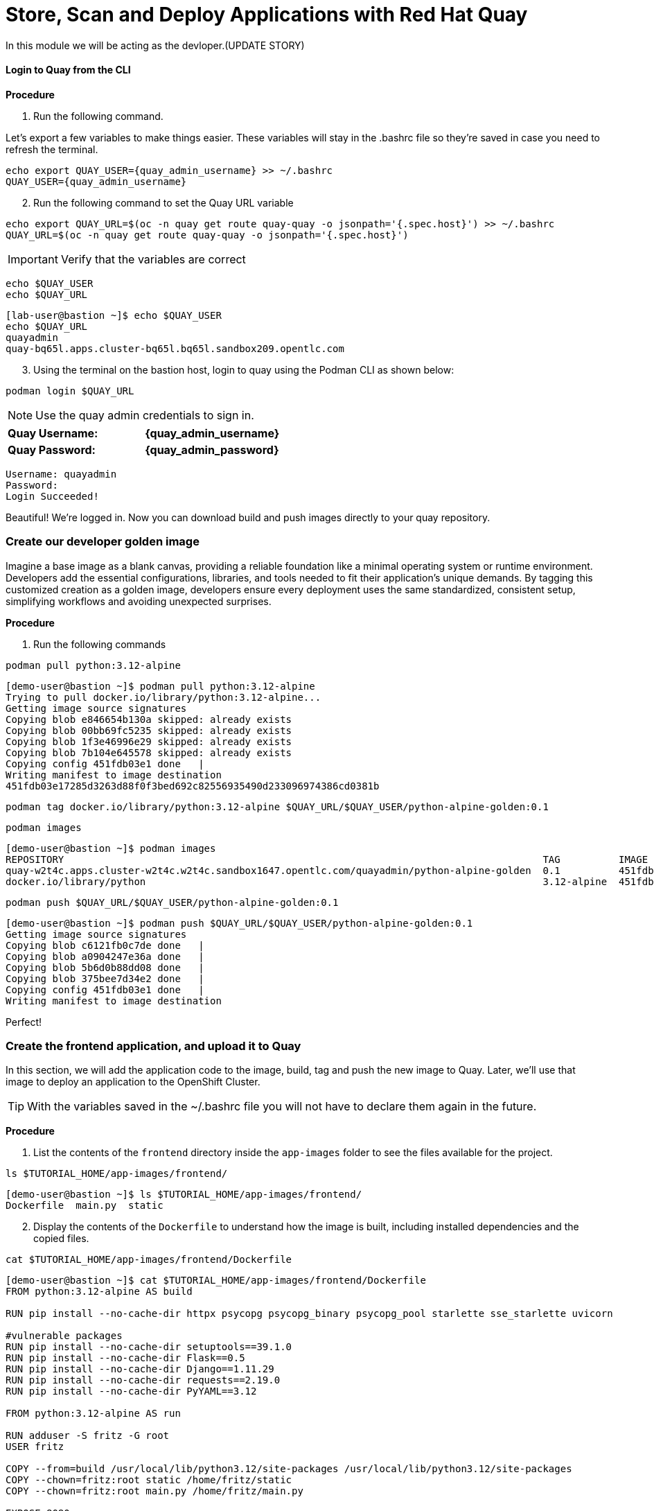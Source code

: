 = Store, Scan and Deploy Applications with Red Hat Quay

In this module we will be acting as the devloper.(UPDATE STORY)

[[build-app]]

[[quay-login]]

==== Login to Quay from the CLI

*Procedure*

[start=1]
. Run the following command.

====
Let's export a few variables to make things easier. These variables will stay in the .bashrc file so they're saved in case you need to refresh the terminal.
====

[source,sh,subs="attributes",role=execute]
----
echo export QUAY_USER={quay_admin_username} >> ~/.bashrc
QUAY_USER={quay_admin_username}
----

[start=2]

. Run the following command to set the Quay URL variable 

[source,sh,subs="attributes",role=execute]
----
echo export QUAY_URL=$(oc -n quay get route quay-quay -o jsonpath='{.spec.host}') >> ~/.bashrc
QUAY_URL=$(oc -n quay get route quay-quay -o jsonpath='{.spec.host}')
----

IMPORTANT: Verify that the variables are correct

[source,sh,subs="attributes",role=execute]
----
echo $QUAY_USER
echo $QUAY_URL
----

[.console-output]
[source,bash,subs="+macros,+attributes"]
----
[lab-user@bastion ~]$ echo $QUAY_USER
echo $QUAY_URL
quayadmin
quay-bq65l.apps.cluster-bq65l.bq65l.sandbox209.opentlc.com
----

[start=3]
. Using the terminal on the bastion host, login to quay using the Podman CLI as shown below:

[source,sh,subs="attributes",role=execute]
----
podman login $QUAY_URL
----

NOTE: Use the quay admin credentials to sign in. 

[cols="2,2"]
|===
| *Quay Username:* | *{quay_admin_username}* 
| *Quay Password:* | *{quay_admin_password}* 
|===

[.console-output]
[source,bash,subs="+macros,+attributes"]
----
Username: quayadmin
Password:
Login Succeeded!
----

Beautiful! We're logged in. Now you can download build and push images directly to your quay repository.

[[golden-image]]

=== Create our developer golden image

Imagine a base image as a blank canvas, providing a reliable foundation like a minimal operating system or runtime environment. Developers add the essential configurations, libraries, and tools needed to fit their application's unique demands. By tagging this customized creation as a golden image, developers ensure every deployment uses the same standardized, consistent setup, simplifying workflows and avoiding unexpected surprises.

*Procedure*

. Run the following commands 

[source,sh,subs="attributes",role=execute]
----
podman pull python:3.12-alpine
----

[.console-output]
[source,bash,subs="+macros,+attributes"]
----
[demo-user@bastion ~]$ podman pull python:3.12-alpine
Trying to pull docker.io/library/python:3.12-alpine...
Getting image source signatures
Copying blob e846654b130a skipped: already exists  
Copying blob 00bb69fc5235 skipped: already exists  
Copying blob 1f3e46996e29 skipped: already exists  
Copying blob 7b104e645578 skipped: already exists  
Copying config 451fdb03e1 done   | 
Writing manifest to image destination
451fdb03e17285d3263d88f0f3bed692c82556935490d233096974386cd0381b
----

[source,sh,subs="attributes",role=execute]
----
podman tag docker.io/library/python:3.12-alpine $QUAY_URL/$QUAY_USER/python-alpine-golden:0.1
----


[source,sh,subs="attributes",role=execute]
----
podman images
----

[.console-output]
[source,bash,subs="+macros,+attributes"]
----
[demo-user@bastion ~]$ podman images
REPOSITORY                                                                                  TAG          IMAGE ID      CREATED      SIZE
quay-w2t4c.apps.cluster-w2t4c.w2t4c.sandbox1647.opentlc.com/quayadmin/python-alpine-golden  0.1          451fdb03e172  5 weeks ago  50.6 MB
docker.io/library/python                                                                    3.12-alpine  451fdb03e172  5 weeks ago  50.6 MB
----

[source,sh,subs="attributes",role=execute]
----
podman push $QUAY_URL/$QUAY_USER/python-alpine-golden:0.1
----

[.console-output]
[source,bash,subs="+macros,+attributes"]
----
[demo-user@bastion ~]$ podman push $QUAY_URL/$QUAY_USER/python-alpine-golden:0.1
Getting image source signatures
Copying blob c6121fb0c7de done   | 
Copying blob a0904247e36a done   | 
Copying blob 5b6d0b88dd08 done   | 
Copying blob 375bee7d34e2 done   | 
Copying config 451fdb03e1 done   | 
Writing manifest to image destination
----

Perfect! 

[[dev-app]]

=== Create the frontend application, and upload it to Quay

In this section, we will add the application code to the image, build, tag and push the new image to Quay. Later, we'll use that image to deploy an application to the OpenShift Cluster.

TIP: With the variables saved in the ~/.bashrc file you will not have to declare them again in the future. 

*Procedure*

. List the contents of the `frontend` directory inside the `app-images` folder to see the files available for the project.

[source,sh,subs="attributes",role=execute]
----
ls $TUTORIAL_HOME/app-images/frontend/
----

[.console-output]
[source,bash,subs="+macros,+attributes"]
----
[demo-user@bastion ~]$ ls $TUTORIAL_HOME/app-images/frontend/
Dockerfile  main.py  static
----

[start=2]
. Display the contents of the `Dockerfile` to understand how the image is built, including installed dependencies and the copied files.

[source,sh,subs="attributes",role=execute]
----
cat $TUTORIAL_HOME/app-images/frontend/Dockerfile
----

[.console-output]
[source,bash,subs="+macros,+attributes"]
----
[demo-user@bastion ~]$ cat $TUTORIAL_HOME/app-images/frontend/Dockerfile
FROM python:3.12-alpine AS build

RUN pip install --no-cache-dir httpx psycopg psycopg_binary psycopg_pool starlette sse_starlette uvicorn

#vulnerable packages
RUN pip install --no-cache-dir setuptools==39.1.0
RUN pip install --no-cache-dir Flask==0.5
RUN pip install --no-cache-dir Django==1.11.29
RUN pip install --no-cache-dir requests==2.19.0
RUN pip install --no-cache-dir PyYAML==3.12

FROM python:3.12-alpine AS run

RUN adduser -S fritz -G root
USER fritz

COPY --from=build /usr/local/lib/python3.12/site-packages /usr/local/lib/python3.12/site-packages
COPY --chown=fritz:root static /home/fritz/static
COPY --chown=fritz:root main.py /home/fritz/main.py

EXPOSE 8080
WORKDIR /home/fritz
ENTRYPOINT ["python", "main.py"]
----


[start=3]
. Update the `FROM` statement in the Dockerfile to reference a custom base image hosted in a private registry, using `sed` to modify the line.

[source,sh,subs="attributes",role=execute]
----
sed -i "s|^FROM python:3\.12-alpine AS \(\w\+\)|FROM $QUAY_URL/$QUAY_USER/python-alpine-golden:0.1 AS \1|" $TUTORIAL_HOME/app-images/frontend/Dockerfile
----

[start=4]
. Check the Dockerfile again to verify that the `FROM` statement has been updated correctly.

[source,sh,subs="attributes",role=execute]
----
cat $TUTORIAL_HOME/app-images/frontend/Dockerfile
----

[.console-output]
[source,bash,subs="+macros,+attributes"]
----
[demo-user@bastion ~]$ cat $TUTORIAL_HOME/app-images/frontend/Dockerfile
FROM quay-w2t4c.apps.cluster-w2t4c.w2t4c.sandbox1647.opentlc.com/quayadmin/python-alpine-golden:0.1 AS build

RUN pip install --no-cache-dir 

....
----

[start=5]
. Build the Docker image using `podman` from the `frontend` directory. The `-t` flag tags the image with a version (`0.1`) and a registry URL.

[source,sh,subs="attributes",role=execute]
----
cd $TUTORIAL_HOME/app-images/frontend/
podman build -t $QUAY_URL/$QUAY_USER/frontend:0.1 .
----

[.console-output]
[source,bash,subs="+macros,+attributes"]
----
[demo-user@bastion frontend]$ podman build -t $QUAY_URL/$QUAY_USER/frontend:0.1 .
[1/2] STEP 1/2: FROM quay-w2t4c.apps.cluster-w2t4c.w2t4c.sandbox1647.opentlc.com/quayadmin/python-alpine-golden:0.1 AS build
.
.
.
Successfully tagged quay-w2t4c.apps.cluster-w2t4c.w2t4c.sandbox1647.opentlc.com/quayadmin/frontend:0.1
46ea42cba3f17c366b0c534164ae088719266df9ab4122532b0bffd1bbefaec9
----

[start=6]
. Upload the built image to a remote registry using `podman push`. The `--remove-signatures` flag ensures that image signatures are not included in the pushed image.

[source,sh,subs="attributes",role=execute]
----
podman push $QUAY_URL/$QUAY_USER/frontend:0.1 --remove-signatures
----

[.console-output]
[source,bash,subs="+macros,+attributes"]
----
[demo-user@bastion frontend]$ podman push $QUAY_URL/$QUAY_USER/frontend:0.1 --remove-signatures
Copying blob e2adcecab318 done   | 
Copying blob 9944062081bf done   | 
Copying blob 83e98ac5789e skipped: already exists  
Copying blob 32fd82e104c5 skipped: already exists  
Copying blob 453d5d1264c7 done   | 
Copying blob 3c37dc31320d done   | 
Copying blob 210a2ae1a75e skipped: already exists  
Copying blob 57a6ec527341 skipped: already exists  
Copying config 46ea42cba3 done   | 
Writing manifest to image destination
----

NOTE: 
Quay will automatically create a private registry to store the application image because of your admin access. To deploy the application, make sure the repository is set to public so that you can pull the image without needing authentication.

The frontend application is finally built! The next step is to review it in Quay and deploy it to OpenShift using ACM and OpenShift GitOps.

[[quay]]

== Access Quay 

Your Red Hat Quay console is available at: {quay_console_url}[window=blank]

Administrator login is available with:

[source,sh,subs="attributes",role=execute]

[cols="1,1"]
|===
*Quay Console Username:* | {quay_admin_username} |
*Quay Console Password:* | {quay_admin_password} |
|===

[[navigating-the-registry]]

== Browse the registry

In the setup module we downloaded built and pushed a insecure java application called *frontend*. Now it's time to deploy it to the OpenShift Cluster. To do this we will need to make the registry that we created public. 

Let's take a look at our application in the registry.

*Procedure*

. First, click on the *frontend* repository. 

image::02-quay-login.png[link=self, window=blank, width=100%]

The information tab shows you information such as;

- Podman and Docker commands
- Repository activity
- The repository description. 

image::02-frontend-repo.png[link=self, window=blank, width=100%]

====
On the left hand side of the window you should see the following icons labelled in order from top to bottom,
====

image::02-quay-sidebar.png[link=self, window=blank, width=100%]

- Information
- Tags
- Tag History
- Usage Logs
- Settings


[start=2]
. Click on the *Tags* icon. 

image::02-quay-tags.png[link=self, window=blank, width=100%]

This tab displays all of the images and tags that have been upladed, providing information such as fixable vulnerabilities, the image size and allows for bulk changes to images based on the security posture. 

We will explore this tab a little later in this module.

[start=3]
. Click on the *Tags History* icon. 

image::02-quay-history.png[link=self, window=blank, width=100%]

This tab simply displays the container images history over time. 

[start=4]
. Click into the SHA256 hash number. 

image::02-image-details.png[link=self, window=blank, width=100%]

From this dashboard you will be able to see the image manifest of that container image.

image::02-image-manifest.png[link=self, window=blank, width=100%]

[start=5]
. Click the *BACK* icon in the top left of the dashboard then click on the *Usage Logs* icon. 

image::02-quay-back.png[link=self, window=blank, width=100%]
image::02-quay-usage.png[link=self, window=blank, width=100%]


This tab displays the usage over time along with details about who/how the images were pushed to the cluster. 

====
You should see that you (The "quayadmin") pushed an image tagged 0.1 to the repository today. 
====

[start=6]
. Lastly click on the *Settings* icon. 

image::02-quay-settings.png[link=self, window=blank, width=100%]

In this tab you can add/remove users and update permissions, alter the privacy of the repository, and even schedule alerts based on found vulnerabilities.

[start=6]
. Make your repository public before deploying our application in the next step by clicking the *Make Public* button under *Repository Visibility*

image::02-quay-public.png[link=self, window=blank, width=100%]

IMPORTANT: Make sure to make the repository public. Otherwise we will not be able to deploy the application in the ACM section.

[start=7]
. Click OK

image::02-quay-public-yes.png[link=self, window=blank, width=100%]

Great! The frontend application can now be deployed with ACM without using pull secrets. 

[[vulnerability-scanning-with-quay]]

== Vulnerability Scanning with Quay

Red Hat Quay can also help with securing our environments by performing a container vulnerability scan on any images added to our registry, and advise which ones are potentially fixable. This feature is also known as vulnerability scanning at rest.

Use the following procedure to check the security scan results for our Java container image you have uploaded.

*Procedure*

. Click on the *Tags* icon on the left side of the screen like before.

image::02-quay-tags.png[link=self, window=blank, width=100%]

NOTE: You may need to click the checkbox near the image you would would like more information on, but the column for *Security Scan* should populate.

[start=2]
. By default, the security scan color codes the vulnerabilities, you can hover over the security scan for more information.

image::02-quay-scan-hover.png[link=self, window=blank, width=100%]

NOTE: The alpine container image we are using in this lab shows 34 vulnerabilities, with 2 cirtical vulnerabilities. This number will change with time and will be different between container scanners for a variety of reasons such as reporting mechanisms, vulnerability feeds and operating system support. 

[start=3]
. Click on the list of vulnerabilities to see a more detailed view.

image::02-quay-security.png[link=self, window=blank, width=100%] 

image::02-quay-vuln-overview.png[link=self, window=blank, width=100%]

[start=4]
. Click on a vulnerable package on the left menu to get more information about the vulnerability and see what you have to do to fix the issue.

image::02-quay-vuln-detailed.png[link=self, window=blank, width=100%]

NOTE: Toggling for fixable/unfixable vulnerabilities is an excellent way for developers to understand what is within their responsibility for fixing. For example, since we are using an older version of Java, many fixes are available for these common issues. 

=== Ensure ACS can pull the image manifest from your Quay instance

There is currently no integration with the Quay repository which means ACS cannot view the manifest layers. You can verify this by running a similar roxctl scan that we ran before.

*Procedure*

. Run the following command to test the RHACS/Quay integration

[source,sh,subs="attributes",role=execute]
----
roxctl --insecure-skip-tls-verify -e "$ROX_CENTRAL_ADDRESS:443" image scan --image=$QUAY_URL/$QUAY_USER/frontend:0.1 --force -o table
----

[.console-output]
[source,bash,subs="+macros,+attributes"]
----
ERROR:  Scanning image failed: retrieving image scan result: could not scan image: "quay-nhxdx.apps.cluster-nhxdx.nhxdx.sandbox4561.opentlc.com/quayadmin/frontend:0.1": rpc error: code = Internal desc = image enrichment error: error getting metadata for image: quay-nhxdx.apps.cluster-nhxdx.nhxdx.sandbox4561.opentlc.com/quayadmin/frontend:0.1 error: no matching image registries found: please add an image integration for quay-nhxdx.apps.cluster-nhxdx.nhxdx.sandbox4561.opentlc.com. Retrying after 3 seconds...
----

[start=2]
. Next, run the following command in the terminal to add the Quay integration to RHACS via an API call.

[source,sh,subs="attributes",role=execute]
----
# ACS API endpoint used to create the Quay repo integration
POST_ENDPOINT="https://${ROX_CENTRAL_ADDRESS}/v1/imageintegrations"

# Quay repository payload
read -r -d '' PAYLOAD << EOM
{
  "name": "my-quay-repo",
  "type": "quay",
  "categories": [
    "REGISTRY"
  ],
  "quay": {
    "endpoint": "http://$QUAY_URL",
    "insecure": true
  },
  "autogenerated": false,
  "skipTestIntegration": false
}
EOM

# Make API request to create Quay repository
curl -k -X POST "${POST_ENDPOINT}" \
     -H "Authorization: Bearer ${ROX_API_TOKEN}" \
     -H "Content-Type: application/json" \
     -d "${PAYLOAD}" \
     | jq
----

[.console-output]
[source,bash,subs="+macros,+attributes"]
----
  % Total    % Received % Xferd  Average Speed   Time    Time     Time  Current
                                 Dload  Upload   Total   Spent    Left  Speed
100   605  100   339  100   266   3459   2714 --:--:-- --:--:-- --:--:--  6237
{
  "id": "ad83bd29-864b-4343-a23d-3b606a24210b",
  "name": "my-quay-repo",
  "type": "quay",
  "categories": [
    "REGISTRY"
  ],
  "quay": {
    "endpoint": "http://quay-nhxdx.apps.cluster-nhxdx.nhxdx.sandbox4561.opentlc.com/quayadmin",
    "oauthToken": "",
    "insecure": true,
    "registryRobotCredentials": null
  },
  "autogenerated": false,
  "clusterId": "",
  "skipTestIntegration": false,
  "source": null
}
----

[start=3]
. Lastly, run the following command and to scan the frontend:0.1 container that you built.

[source,sh,subs="attributes",role=execute]
----
roxctl --insecure-skip-tls-verify -e "$ROX_CENTRAL_ADDRESS:443" image scan --image=$QUAY_URL/$QUAY_USER/frontend:0.1 --force -o table
----

TIP: The following output can be configured using flags. You can configure different outputs (table, CSV, JSON, and sarif.) and filter for specific severities.

[.console-output]
[source,bash,subs="+macros,+attributes"]
----
.
.
.
|            |         | GHSA-r64q-w8jr-g9qp |    LOW    |             https://github.com/urllib3/urllib3/issues/1553              |    1.24.3     |
+------------+---------+---------------------+-----------+-------------------------------------------------------------------------+---------------+
WARN:   A total of 33 unique vulnerabilities were found in 7 components
----


image::https://media.giphy.com/media/v1.Y2lkPTc5MGI3NjExYzMyaHRsNTdwZWRlejRycGtpNTkxOGlyMjJsODE4OHFiaWd3NjFpNyZlcD12MV9pbnRlcm5hbF9naWZfYnlfaWQmY3Q9Zw/rVVFWyTINqG7C/giphy.gif[link=self, window=blank, width=100%, class="center"]

=== Summary

Nice job! Developers can no build and push their images to Quay, access it's vulnerabilities, and use roxctl to scan their images.

Onto the operations team and Red Hat Advanced Cluster Management.
